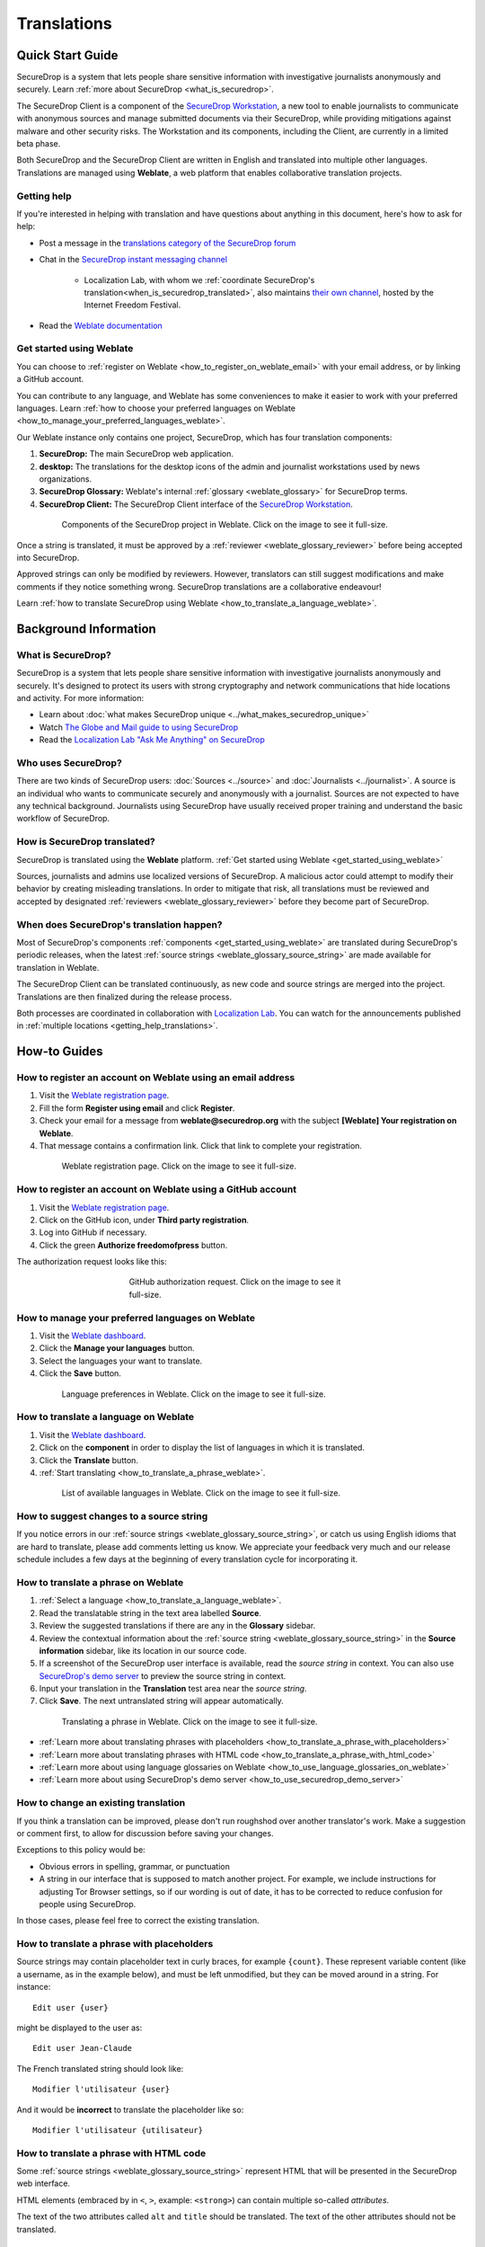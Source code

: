 Translations
============

Quick Start Guide
-----------------

SecureDrop is a system that lets people share sensitive information
with investigative journalists anonymously and securely.
Learn :ref:`more about SecureDrop <what_is_securedrop>`.

The SecureDrop Client is a component of the `SecureDrop Workstation`_, a new
tool to enable journalists to communicate with anonymous sources and manage
submitted documents via their SecureDrop, while providing mitigations against
malware and other security risks.  The Workstation and its components, including
the Client, are currently in a limited beta phase.

Both SecureDrop and the SecureDrop Client are written in English and translated
into multiple other languages. Translations are managed using **Weblate**,
a web platform that enables collaborative translation projects.

.. _getting_help_translations:

Getting help
^^^^^^^^^^^^

If you're interested in helping with translation and have questions
about anything in this document, here's how to ask for help:

* Post a message in the `translations category of the SecureDrop forum`_
* Chat in the `SecureDrop instant messaging channel`_

   * Localization Lab, with whom we :ref:`coordinate SecureDrop's
     translation<when_is_securedrop_translated>`, also maintains `their own
     channel
     <https://community.internetfreedomfestival.org/community/channels/localization-lab-chat>`_,
     hosted by the Internet Freedom Festival.

* Read the `Weblate documentation`_

.. _get_started_using_weblate:

Get started using Weblate
^^^^^^^^^^^^^^^^^^^^^^^^^

You can choose to :ref:`register on Weblate <how_to_register_on_weblate_email>`
with your email address, or by linking a GitHub account.

You can contribute to any language, and Weblate has some conveniences
to make it easier to work with your preferred languages.
Learn :ref:`how to choose your preferred languages on Weblate <how_to_manage_your_preferred_languages_weblate>`.

Our Weblate instance only contains one project, SecureDrop, which has
four translation components:

#. **SecureDrop:**  The main SecureDrop web application.
#. **desktop:**  The translations for the desktop icons of the admin
   and journalist workstations used by news organizations.
#. **SecureDrop Glossary:**  Weblate's internal :ref:`glossary
   <weblate_glossary>` for SecureDrop terms.
#. **SecureDrop Client:**  The SecureDrop Client interface of the `SecureDrop
   Workstation`_.

.. figure:: ../images/weblate/project.png
   :align: center
   :figwidth: 80%
   :width: 100%

   Components of the SecureDrop project in Weblate. Click on the image to see it full-size.

Once a string is translated, it must be approved by a :ref:`reviewer <weblate_glossary_reviewer>`
before being accepted into SecureDrop.

Approved strings can only be modified by reviewers.
However, translators can still suggest modifications and make comments
if they notice something wrong.
SecureDrop translations are a collaborative endeavour!

Learn :ref:`how to translate SecureDrop using Weblate <how_to_translate_a_language_weblate>`.

Background Information
----------------------

.. _what_is_securedrop:

What is SecureDrop?
^^^^^^^^^^^^^^^^^^^

SecureDrop is a system that lets people share sensitive information
with investigative journalists anonymously and securely. It's designed
to protect its users with strong cryptography and network
communications that hide locations and activity. For more information:

* Learn about :doc:`what makes SecureDrop unique <../what_makes_securedrop_unique>`
* Watch `The Globe and Mail guide to using SecureDrop <https://www.youtube.com/watch?v=oSW2wMWtAMM>`_
* Read the `Localization Lab "Ask Me Anything" on SecureDrop <https://www.localizationlab.org/blog/2018/4/20/4bp1j2olispup45z8o2mm5nb5snxm2>`_

.. _who_uses_securedrop:

Who uses SecureDrop?
^^^^^^^^^^^^^^^^^^^^

There are two kinds of SecureDrop users: :doc:`Sources <../source>`
and :doc:`Journalists <../journalist>`. A source is an individual who
wants to communicate securely and anonymously with a
journalist. Sources are not expected to have any technical
background. Journalists using SecureDrop have usually received proper
training and understand the basic workflow of SecureDrop.

.. _how_is_securedrop_translated:

How is SecureDrop translated?
^^^^^^^^^^^^^^^^^^^^^^^^^^^^^

SecureDrop is translated using the **Weblate** platform. :ref:`Get started using Weblate <get_started_using_weblate>`

Sources, journalists and admins use localized versions of SecureDrop. A malicious actor could attempt to modify their behavior by creating misleading translations. In order to mitigate that risk, all translations must be reviewed and accepted by designated :ref:`reviewers <weblate_glossary_reviewer>` before they become part of SecureDrop.

.. _when_is_securedrop_translated:

When does SecureDrop's translation happen?
^^^^^^^^^^^^^^^^^^^^^^^^^^^^^^^^^^^^^^^^^^

Most of SecureDrop's components :ref:`components <get_started_using_weblate>`
are translated during SecureDrop's periodic releases, when the latest
:ref:`source strings <weblate_glossary_source_string>` are made available for
translation in Weblate.

The SecureDrop Client can be translated continuously, as new code and source
strings are merged into the project.  Translations are then finalized during
the release process.

Both processes are coordinated in collaboration with `Localization Lab
<https://www.localizationlab.org/>`_.  You can watch for the announcements
published in :ref:`multiple locations <getting_help_translations>`.


How-to Guides
-------------

.. _how_to_register_on_weblate_email:

How to register an account on Weblate using an email address
^^^^^^^^^^^^^^^^^^^^^^^^^^^^^^^^^^^^^^^^^^^^^^^^^^^^^^^^^^^^

#. Visit the `Weblate registration page`_.
#. Fill the form **Register using email** and click **Register**.
#. Check your email for a message from **weblate@securedrop.org** with the subject **[Weblate] Your registration on Weblate**.
#. That message contains a confirmation link. Click that link to complete your registration.

.. figure:: ../images/weblate/registration.png
   :align: center
   :figwidth: 80%
   :width: 100%

   Weblate registration page. Click on the image to see it full-size.

.. _how_to_register_on_weblate_github:

How to register an account on Weblate using a GitHub account
^^^^^^^^^^^^^^^^^^^^^^^^^^^^^^^^^^^^^^^^^^^^^^^^^^^^^^^^^^^^

#. Visit the `Weblate registration page`_.
#. Click on the GitHub icon, under **Third party registration**.
#. Log into GitHub if necessary.
#. Click the green **Authorize freedomofpress** button.

The authorization request looks like this:

.. figure:: ../images/weblate/github-authorization.png
   :align: center
   :figwidth: 50%
   :width: 100%

   GitHub authorization request. Click on the image to see it full-size.

.. _how_to_manage_your_preferred_languages_weblate:

How to manage your preferred languages on Weblate
^^^^^^^^^^^^^^^^^^^^^^^^^^^^^^^^^^^^^^^^^^^^^^^^^

#. Visit the `Weblate dashboard`_.
#. Click the **Manage your languages** button.
#. Select the languages your want to translate.
#. Click the **Save** button.

.. figure:: ../images/weblate/manage-languages.png
   :align: center
   :figwidth: 80%
   :width: 100%

   Language preferences in Weblate. Click on the image to see it full-size.

.. _how_to_translate_a_language_weblate:

How to translate a language on Weblate
^^^^^^^^^^^^^^^^^^^^^^^^^^^^^^^^^^^^^^

#. Visit the `Weblate dashboard`_.
#. Click on the **component** in order to display the list of languages in which it is translated.
#. Click the **Translate** button.
#. :ref:`Start translating <how_to_translate_a_phrase_weblate>`.

.. figure:: ../images/weblate/translations.png
   :align: center
   :figwidth: 80%
   :width: 100%

   List of available languages in Weblate. Click on the image to see it full-size.

.. _how_to_suggest_changes_to_a_source_string:

How to suggest changes to a source string
^^^^^^^^^^^^^^^^^^^^^^^^^^^^^^^^^^^^^^^^^

If you notice errors in our :ref:`source strings <weblate_glossary_source_string>`,
or catch us using English idioms that are hard to translate,
please add comments letting us know. We appreciate your feedback very much
and our release schedule includes a few days at the beginning
of every translation cycle for incorporating it.

.. _how_to_translate_a_phrase_weblate:

How to translate a phrase on Weblate
^^^^^^^^^^^^^^^^^^^^^^^^^^^^^^^^^^^^

#. :ref:`Select a language <how_to_translate_a_language_weblate>`.
#. Read the translatable string in the text area labelled **Source**.
#. Review the suggested translations if there are any in the **Glossary** sidebar.
#. Review the contextual information about the :ref:`source string <weblate_glossary_source_string>`
   in the **Source information** sidebar, like its location in our source code.
#. If a screenshot of the SecureDrop user interface is available, read the *source string* in context.
   You can also use `SecureDrop's demo server`_ to preview the source string in context.
#. Input your translation in the **Translation** test area near the *source string*.
#. Click **Save**. The next untranslated string will appear automatically.

.. figure:: ../images/weblate/translate.png
   :align: center
   :figwidth: 80%
   :width: 100%

   Translating a phrase in Weblate. Click on the image to see it full-size.

- :ref:`Learn more about translating phrases with placeholders <how_to_translate_a_phrase_with_placeholders>`
- :ref:`Learn more about translating phrases with HTML code <how_to_translate_a_phrase_with_html_code>`
- :ref:`Learn more about using language glossaries on Weblate <how_to_use_language_glossaries_on_weblate>`
- :ref:`Learn more about using SecureDrop's demo server <how_to_use_securedrop_demo_server>`

.. _how_to_change_an_existing_translation:

How to change an existing translation
^^^^^^^^^^^^^^^^^^^^^^^^^^^^^^^^^^^^^

If you think a translation can be improved, please don't run roughshod
over another translator's work. Make a suggestion or comment first, to
allow for discussion before saving your changes.

Exceptions to this policy would be:

- Obvious errors in spelling, grammar, or punctuation

- A string in our interface that is supposed to match another
  project. For example, we include instructions for adjusting Tor
  Browser settings, so if our wording is out of date, it has to be
  corrected to reduce confusion for people using SecureDrop.

In those cases, please feel free to correct the existing translation.

.. _how_to_translate_a_phrase_with_placeholders:

How to translate a phrase with placeholders
^^^^^^^^^^^^^^^^^^^^^^^^^^^^^^^^^^^^^^^^^^^

Source strings may contain placeholder text in curly braces, for
example ``{count}``. These represent variable content (like a
username, as in the example below), and must be left unmodified, but
they can be moved around in a string. For instance::

  Edit user {user}

might be displayed to the user as::

  Edit user Jean-Claude

The French translated string should look like::

  Modifier l'utilisateur {user}

And it would be **incorrect** to translate the placeholder like so::

  Modifier l'utilisateur {utilisateur}

.. _how_to_translate_a_phrase_with_html_code:

How to translate a phrase with HTML code
^^^^^^^^^^^^^^^^^^^^^^^^^^^^^^^^^^^^^^^^

Some :ref:`source strings <weblate_glossary_source_string>` represent HTML that will be presented in the
SecureDrop web interface.

HTML elements (embraced by in ``<``, ``>``, example: ``<strong>``)
can contain multiple so-called *attributes*.

The text of the two attributes called ``alt`` and ``title``
should be translated. The text of the other attributes should not
be translated.

Attribute ``alt``
"""""""""""""""""

Image elements (``<img>``) in HTML place a picture on the
page. Because people with visual impairments rely on a special note
on the image element -- the ``alt`` attribute -- to describe the image,
it is necessary to translate those. Here's an example that contains an
image with both an ``alt`` attribute *and* a placeholder::

  <img src="{icon}" alt="shield icon">

As explained above, the placeholder ``{icon}`` in the ``src``
attribute of the ``<img>`` element should not be translated. The
``alt`` attribute text (``"shield icon"``) should be. The correctly
translated HTML in Portuguese would be::

  <img src="{icon}" alt="ícone do escudo">

Attribute ``title``
"""""""""""""""""""

Links (``<a>``) and abbreviations (``<abbr>``) sometimes rely on
an additional ``title`` attribute. The content of that attribute is
usually shown when placing a cursor over the link or abbreviation.
::

  <a id="recommend-tor" title="How to install Tor Browser" href="{url}">Learn how to install it</a>

It is necessary to translate the contents of any ``title`` attribute.
The correctly translated HTML in Spanish would be::

  <a id="recommend-tor" title="Cómo instalar Tor Browser" href="{url}">Aprenda cómo instalarlo</a>

As explained above, the text content ``recommend-tor`` of the ``id``
attribute in the ``<a>`` element should not be translated. Neither
should the ``{url}`` placeholder of ``href`` attribute. Only the text
content of the ``title`` attribute (``"How to install Tor Browser"``)
should be translated.

Other attributes
""""""""""""""""

No attribute other than ``alt`` and ``title`` should be translated.

In particular, please make sure the attributes ``class``, ``id``,
``height``, ``href``, ``rel``, ``src`` and ``width``
are never translated.

.. _how_to_use_language_glossaries_on_weblate:

How to use the language glossaries on Weblate
^^^^^^^^^^^^^^^^^^^^^^^^^^^^^^^^^^^^^^^^^^^^^

Weblate contains an internal glossary for each language, to which
we can add suggested translations. If a :ref:`source string <weblate_glossary_source_string>` contains terms
from this glossary, the glossary entries will be displayed in a box on
the right side of the translation page.

.. figure:: ../images/weblate/glossary-sidebar.png
   :align: center
   :figwidth: 80%
   :width: 100%

   Glossary sidebar in Weblate. Click on the image to see it full-size.

If you find that a *source string* contains terms from the
:doc:`SecureDrop glossary <../glossary>` or the `EFF Surveillance
Self-Defense glossary`_, but the glossary sidebar says ``No related strings found in the glossary.``,
we'd really appreciate it if you could add those terms to
the glossary of the language you're working with.

.. _how_to_use_securedrop_demo_server:

How to use SecureDrop's demo server
^^^^^^^^^^^^^^^^^^^^^^^^^^^^^^^^^^^

The demo server always showcases the latest release candidate of SecureDrop.

Unlike a real SecureDrop instance, you can access the demo server using any
web browser.

You can use it to review new *source strings* in the context in which either
a *source*, or a *journalist* would read them. Those two experiences are called
the *Source Interface* and the *Journalist Interface*.

In order to review the demo server as a *source*:

#. Visit `SecureDrop's demo server`_.
#. Click on the "Source Interface" link.

In order to review the demo server as a *journalist*:

#. Visit `SecureDrop's demo server`_.
#. Take note of the **username**, **passphrase** and **current TOTP token**
   at the bottom of the page; you will need them to log in.
#. Click on the "Journalist Interface" link.
#. Input the **username**, **passphrase** and **current TOTP token**
   ("Two-factor Code") to log in.

.. _`SecureDrop's demo server`: https://demo.securedrop.org

.. _how_to_become_a_reviewer:

How to become a reviewer
^^^^^^^^^^^^^^^^^^^^^^^^

You can ask to become a reviewer for a language by posting a message
in the `translations category of the SecureDrop forum`_.

.. _how_to_add_a_new_language:

How to add a new language to SecureDrop
^^^^^^^^^^^^^^^^^^^^^^^^^^^^^^^^^^^^^^^

We love seeing SecureDrop translated into new languages. Just ask us
to add yours by posting in the `translations category of the SecureDrop forum`_.

.. _weblate_glossary:

Glossary
--------

Weblate contains an internal glossary for each language, to which
we can add suggested translations. Learn more about
:ref:`using language glossaries on Weblate <how_to_use_language_glossaries_on_weblate>`.

.. figure:: ../images/weblate/glossary-list.png
   :align: center
   :figwidth: 80%
   :width: 100%

   A language glossary in Weblate. Click on the image to see it full-size.

If a term is missing from the glossary for the language
you're translating into, you can refer to the following
technical glossaries for additional context. Then you can contribute
to improving your own language glossary on Weblate by suggesting
a translation yourself!

- The :doc:`SecureDrop glossary <../glossary>` explains terms specific
  to SecureDrop
- The `EFF Surveillance Self-Defense glossary`_ explains many general
  security concepts

Additionally, here is a list of terms that are specific to the usage of Weblate for SecureDrop.

.. _weblate_glossary_reviewer:

Reviewer
^^^^^^^^

Reviewers are people who are trusted to review and accept new translations into SecureDrop.
Learn :ref:`how to become a reviewer <how_to_become_a_reviewer>`.

.. _weblate_glossary_source_string:

Source string
^^^^^^^^^^^^^

On Weblate, the phrases being translated are called *source strings*. (No relation with the terms *source* and *journalist* in SecureDrop.)

Source strings are English phrases and are automatically extracted from SecureDrop's code. Because of that, they can only be modified by developers outside Weblate. Learn :ref:`how to suggest changes to a source string <how_to_suggest_changes_to_a_source_string>`.

.. _`Weblate`: https://weblate.org/
.. _`SecureDrop Weblate instance`: https://weblate.securedrop.org/
.. _`Weblate registration page`: https://weblate.securedrop.org/accounts/register/
.. _`Weblate dashboard`: https://weblate.securedrop.org/
.. _`translations category of the SecureDrop forum`: https://forum.securedrop.org/c/translations
.. _`SecureDrop instant messaging channel`: https://gitter.im/freedomofpress/securedrop
.. _`Weblate documentation`: https://docs.weblate.org/
.. _`EFF Surveillance Self-Defense glossary`: https://ssd.eff.org/en/glossary/
.. _`SecureDrop Workstation`: https://workstation.securedrop.org
